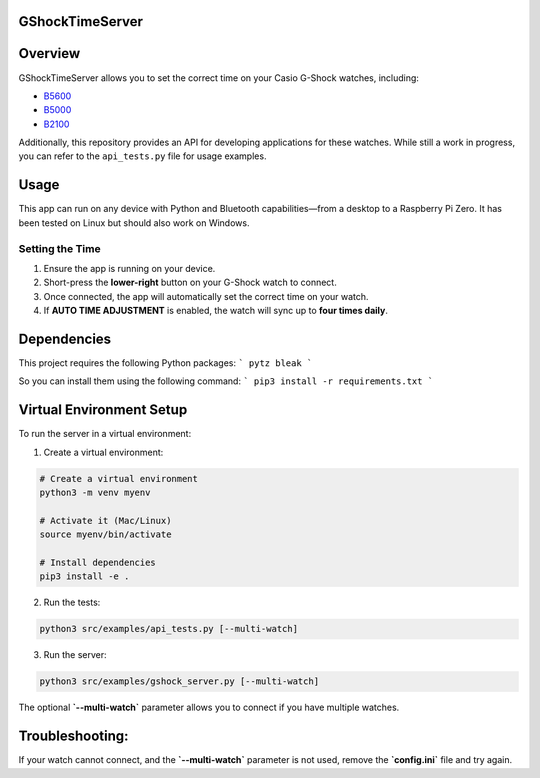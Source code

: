 GShockTimeServer
================

Overview
========
GShockTimeServer allows you to set the correct time on your Casio G-Shock watches, including:

- `B5600 <https://amzn.to/3Mt68Qb>`__
- `B5000 <https://amzn.to/4194M13>`__
- `B2100 <https://amzn.to/3MUDCGY>`__

Additionally, this repository provides an API for developing applications for these watches.  
While still a work in progress, you can refer to the ``api_tests.py`` file for usage examples.

Usage
=====
This app can run on any device with Python and Bluetooth capabilities—from a desktop to a Raspberry Pi Zero.  
It has been tested on Linux but should also work on Windows.

.. image:: images/pizero.jpg
   :alt: Pi Zero Running the Server
   :align: center

Setting the Time
----------------
1. Ensure the app is running on your device.
2. Short-press the **lower-right** button on your G-Shock watch to connect.
3. Once connected, the app will automatically set the correct time on your watch.
4. If **AUTO TIME ADJUSTMENT** is enabled, the watch will sync up to **four times daily**.

Dependencies
============

This project requires the following Python packages:
```
pytz
bleak
```

So you can install them using the following command:
```
pip3 install -r requirements.txt
```

Virtual Environment Setup
=========================
To run the server in a virtual environment:

1. Create a virtual environment:

.. code-block:: sh

   # Create a virtual environment
   python3 -m venv myenv

   # Activate it (Mac/Linux)
   source myenv/bin/activate

   # Install dependencies
   pip3 install -e .

2. Run the tests:

.. code-block:: sh

   python3 src/examples/api_tests.py [--multi-watch]

3. Run the server:

.. code-block:: sh

   python3 src/examples/gshock_server.py [--multi-watch]

The optional **`--multi-watch`** parameter allows you to connect if you have multiple watches.

Troubleshooting:
================
If your watch cannot connect, and the 
**`--multi-watch`** parameter is not used, remove the **`config.ini`** file and try again.